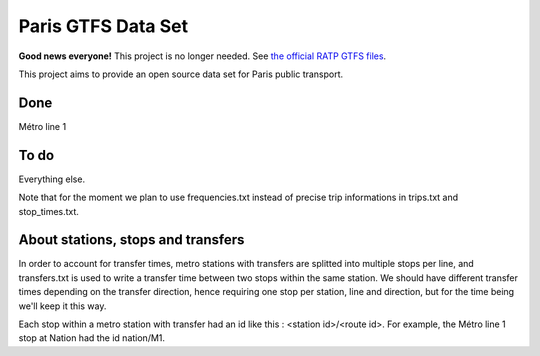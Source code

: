 ===================
Paris GTFS Data Set
===================

**Good news everyone!** This project is no longer needed. See `the official RATP GTFS files <http://data.ratp.fr/explore/dataset/offre-transport-de-la-ratp-format-gtfs/?tab=metas>`_.

This project aims to provide an open source data set for Paris public transport.

Done
====

Métro line 1

To do
=====

Everything else.

Note that for the moment we plan to use frequencies.txt instead of precise trip informations in trips.txt and stop_times.txt.

About stations, stops and transfers
===================================

In order to account for transfer times, metro stations with transfers are splitted into multiple stops per line, and transfers.txt is used to write a transfer time between two stops within the same station. We should have different transfer times depending on the transfer direction, hence requiring one stop per station, line and direction, but for the time being we'll keep it this way.

Each stop within a metro station with transfer had an id like this : <station id>/<route id>. For example, the Métro line 1 stop at Nation had the id nation/M1.

